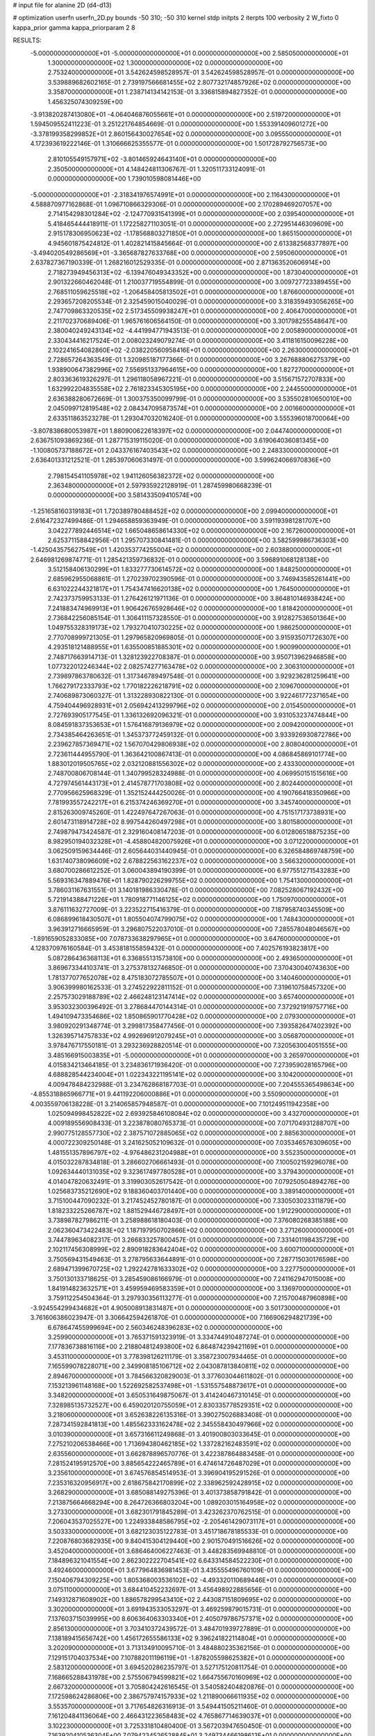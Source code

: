 # input file for alanine 2D (d4-d13)

# optimization
userfn       userfn_2D.py
bounds       -50 310; -50 310
kernel       stdp
initpts      2
iterpts      100
verbosity    2
W_fixto      0
kappa_prior  gamma
kappa_priorparam 2 8


RESULTS:
 -5.000000000000000E+01 -5.000000000000000E+01  0.000000000000000E+00       2.585050000000000E+01
  1.300000000000000E+02  1.300000000000000E+02  0.000000000000000E+00       2.753240000000000E+01       3.542624598528957E-01  3.542624598528957E-01       0.000000000000000E+00  3.539889682602165E-01
  2.739197566681455E+02  2.807732174857926E+02  0.000000000000000E+00       3.358700000000000E+01       1.238714134142153E-01  3.336815894827352E-01       0.000000000000000E+00  1.456325074309259E+00
 -3.913820287413080E+01 -4.064046876055661E+01  0.000000000000000E+00       2.519720000000000E+01       1.594509552411223E-01  3.251221764854669E-01       0.000000000000000E+00  1.553391409601272E+00
 -3.378199358299852E+01  2.860156430027654E+02  0.000000000000000E+00       3.095550000000000E+01       4.172393619222146E-01  1.310666625355577E-01       0.000000000000000E+00  1.501728792756573E+00
  2.810105549157971E+02 -3.801465924643140E+01  0.000000000000000E+00       2.350500000000000E+01       4.148424811306767E-01  1.320511733124091E-01       0.000000000000000E+00  1.739010598081446E+00
 -5.000000000000000E+01 -2.318341976574991E+01  0.000000000000000E+00       2.116430000000000E+01       4.588870977162868E-01  1.096710866329306E-01       0.000000000000000E+00  2.170289469207057E+00
  2.714154298301284E+02 -2.124770931541399E+01  0.000000000000000E+00       2.039540000000000E+01       5.418465444418911E-01  1.172258271103051E-01       0.000000000000000E+00  2.272951446309609E+00
  2.915178306950623E+02 -1.178568803271850E+01  0.000000000000000E+00       1.865150000000000E+01       4.945601875424812E-01  1.402821415845664E-01       0.000000000000000E+00  2.613382568377897E+00
 -3.494020549286569E+01 -3.365687827633768E+00  0.000000000000000E+00       2.595060000000000E+01       2.637827367190339E-01  1.268216012529335E-01       0.000000000000000E+00  2.871363520606914E+00
  2.718273949456313E+02 -6.139476049343352E+00  0.000000000000000E+00       1.873040000000000E+01       2.901322660462048E-01  1.210037719554899E-01       0.000000000000000E+00  3.009727723389455E+00
  2.768511059625518E+02 -1.206458405813502E+01  0.000000000000000E+00       1.876600000000000E+01       2.293657208205534E-01  2.325459015040029E-01       0.000000000000000E+00  3.318359493056265E+00
  2.747709863320535E+02  2.517345509938247E+01  0.000000000000000E+00       2.406470000000000E+01       2.211702370689406E-01  1.965761606564150E-01       0.000000000000000E+00  3.301798255548647E+00
  2.380040249243134E+02 -4.441994771943513E-01  0.000000000000000E+00       2.005890000000000E+01       2.330434416217524E-01  2.008023249079274E-01       0.000000000000000E+00  3.411816150096228E+00
  2.102241654082860E+02 -2.038220560958416E+01  0.000000000000000E+00       2.263000000000000E+01       2.728657264363549E-01  1.320985187177366E-01       0.000000000000000E+00  3.267688806275379E+00
  1.938900647382996E+02  7.556951337964615E+00  0.000000000000000E+00       1.827270000000000E+01       2.803363619326297E-01  1.296118058967221E-01       0.000000000000000E+00  3.515671572707833E+00
  1.632992204835558E+02  2.761823345305195E+00  0.000000000000000E+00       2.244550000000000E+01       2.636388280672669E-01  1.300375350099799E-01       0.000000000000000E+00  3.535502810650010E+00
  2.045099712819548E+02  2.084347095873574E+01  0.000000000000000E+00       2.001660000000000E+01       2.633511863523278E-01  1.293047032016240E-01       0.000000000000000E+00  3.555396018700064E+00
 -3.807838680053987E+01  1.880900622618397E+02  0.000000000000000E+00       2.044740000000000E+01       2.636751093869236E-01  1.287715319115020E-01       0.000000000000000E+00  3.619064036081345E+00
 -1.100805737188672E+01  2.043376167403543E+02  0.000000000000000E+00       2.248330000000000E+01       2.636401331212521E-01  1.285397060631497E-01       0.000000000000000E+00  3.599624066970836E+00
  2.798154541105978E+02  1.941126056382372E+02  0.000000000000000E+00       2.363480000000000E+01       2.597935922128919E-01  1.287459980668239E-01       0.000000000000000E+00  3.581433509410574E+00
 -1.251658160319183E+01  1.720389780488452E+02  0.000000000000000E+00       2.099400000000000E+01       2.616472327499486E-01  1.294658859363949E-01       0.000000000000000E+00  3.591193981281707E+00
  3.042277892446514E+02  1.665048658614330E+02  0.000000000000000E+00       2.167260000000000E+01       2.625371158842956E-01  1.295707330841481E-01       0.000000000000000E+00  3.582599986736303E+00
 -1.425043575627549E+01  1.420353774255004E+02  0.000000000000000E+00       2.603880000000000E+01       2.646981269874771E-01  1.285421359736832E-01       0.000000000000000E+00  3.596891068128138E+00
  3.512158406130299E+01  1.833277730614572E+02  0.000000000000000E+00       1.848250000000000E+01       2.685962955068861E-01  1.270239702390596E-01       0.000000000000000E+00  3.746943585261441E+00
  6.631022244321817E+01  1.754347416620138E+02  0.000000000000000E+00       1.764500000000000E+01       2.742373759953133E-01  1.276426121971136E-01       0.000000000000000E+00  3.864810146938424E+00
  7.241883474969913E+01  1.906426765928646E+02  0.000000000000000E+00       1.818420000000000E+01       2.736842256085154E-01  1.306411157328550E-01       0.000000000000000E+00  3.912827536501364E+00
  1.049755328319173E+02  1.793270410730225E+02  0.000000000000000E+00       1.986250000000000E+01       2.770708999721305E-01  1.297965820969805E-01       0.000000000000000E+00  3.915935071726307E+00
  4.293518121488955E+01  1.635500851885301E+02  0.000000000000000E+00       1.900990000000000E+01       2.748717663914713E-01  1.328123922708387E-01       0.000000000000000E+00  3.950713962946858E+00
  1.077322012246344E+02  2.082574277163478E+02  0.000000000000000E+00       2.306310000000000E+01       2.739897863780632E-01  1.317346789497548E-01       0.000000000000000E+00  3.929236281259641E+00
  1.766279172333793E+02  1.770182226218791E+02  0.000000000000000E+00       2.109670000000000E+01       2.740689873060327E-01  1.313228930822130E-01       0.000000000000000E+00  3.922461772371654E+00
  4.759404496928931E+01  2.056942413299796E+02  0.000000000000000E+00       2.015450000000000E+01       2.727693905177545E-01  1.336132692096321E-01       0.000000000000000E+00  3.931053237474844E+00
  8.084591837353653E+01  1.576416879136979E+02  0.000000000000000E+00       2.009420000000000E+01       2.734385464263651E-01  1.345373772459132E-01       0.000000000000000E+00  3.933926930872786E+00
  2.239627857369471E+02  1.567070429806938E+02  0.000000000000000E+00       2.808040000000000E+01       2.723611444955790E-01  1.363642100867413E-01       0.000000000000000E+00  4.086845869101774E+00
  1.883012019505765E+02  2.032120881556302E+02  0.000000000000000E+00       2.433300000000000E+01       2.748700806708144E-01  1.340799528324988E-01       0.000000000000000E+00  4.069950151515616E+00
  4.727974561443173E+01  2.414578771703808E+02  0.000000000000000E+00       2.802440000000000E+01       2.770956625968329E-01  1.352152444250026E-01       0.000000000000000E+00  4.190766418350966E+00
  7.781993557242217E+01  6.215374246369270E+01  0.000000000000000E+00       3.345740000000000E+01       2.815263009745260E-01  1.422497647267063E-01       0.000000000000000E+00  4.751517173738931E+00
  2.601473118914728E+02  8.997544260497298E+01  0.000000000000000E+00       3.801580000000000E+01       2.749879473424587E-01  2.329160408147203E-01       0.000000000000000E+00  6.012806518875235E+00
  8.982950194032328E+01 -4.458804820075926E+01  0.000000000000000E+00       3.071220000000000E+01       3.062509159634446E-01  2.605644031440945E-01       0.000000000000000E+00  6.326584869748759E+00
  1.631740738096609E+02  2.678822563162237E+02  0.000000000000000E+00       3.566320000000000E+01       3.680700286612252E-01  3.060043894190399E-01       0.000000000000000E+00  6.977551271543283E+00
  5.569316347889476E+01  1.828790226299755E+02  0.000000000000000E+00       1.754130000000000E+01       3.786031167631551E-01  3.140181986330478E-01       0.000000000000000E+00  7.082528067192432E+00
  5.721914388471226E+01  1.780918771146125E+02  0.000000000000000E+00       1.750970000000000E+01       3.876111632727009E-01  3.223522715416379E-01       0.000000000000000E+00  7.187958740345509E+00
  6.086899618430507E+01  1.805504074799075E+02  0.000000000000000E+00       1.748430000000000E+01       3.963912716665959E-01  3.296807522037010E-01       0.000000000000000E+00  7.285578048046567E+00
 -1.891659052833085E+00  7.078733638297965E+01  0.000000000000000E+00       3.647600000000000E+01       4.128370976160584E-01  3.453818155859432E-01       0.000000000000000E+00  7.402576193823817E+00
  5.087286436368113E+01  6.336855131573810E+00  0.000000000000000E+00       2.493650000000000E+01       3.869673344103741E-01  3.275378132746850E-01       0.000000000000000E+00  7.370430040743630E+00
  1.781377077652078E+02  8.475183072785507E+01  0.000000000000000E+00       3.140460000000000E+01       3.906399980162533E-01  3.274522922811152E-01       0.000000000000000E+00  7.319610758457320E+00
  2.257573029188789E+02  2.466248123147414E+02  0.000000000000000E+00       3.657400000000000E+01       3.953032300396492E-01  3.278684470144314E-01       0.000000000000000E+00  7.372921919757716E+00
  1.494109473354686E+02  1.850865901770428E+02  0.000000000000000E+00       2.079300000000000E+01       3.980920291348774E-01  3.299817358477456E-01       0.000000000000000E+00  7.393582647402392E+00
  1.326395714757833E+02  4.992696912079245E+01  0.000000000000000E+00       3.056870000000000E+01       3.978476717550181E-01  3.293236928820514E-01       0.000000000000000E+00  7.320563004051555E+00
  3.485166915003835E+01 -5.000000000000000E+01  0.000000000000000E+00       3.265970000000000E+01       4.015834213464185E-01  3.234836171936420E-01       0.000000000000000E+00  7.273959028165796E+00
  4.688828544234004E+01  1.022343221195141E+02  0.000000000000000E+00       3.104200000000000E+01       4.009478484232988E-01  3.234762868187703E-01       0.000000000000000E+00  7.204555365498634E+00
 -4.855318865966771E+01  9.441192206000886E+01  0.000000000000000E+00       3.550900000000000E+01       4.003559706138228E-01  3.214065857948587E-01       0.000000000000000E+00  7.101249511942358E+00
  1.025094998452822E+02  2.693925846108084E+02  0.000000000000000E+00       3.432700000000000E+01       4.009189556908433E-01  3.223878080765373E-01       0.000000000000000E+00  7.071704931288707E+00
  2.990775128557730E+02  2.387571072885065E+02  0.000000000000000E+00       2.885630000000000E+01       4.000722309250148E-01  3.241625052109632E-01       0.000000000000000E+00  7.035346576309605E+00
  1.481551357896797E+02 -4.976486231204988E+01  0.000000000000000E+00       3.552350000000000E+01       4.015032287834818E-01  3.286602706661493E-01       0.000000000000000E+00  7.100502159296078E+00
  1.092634440131035E+02  9.323617497780528E+01  0.000000000000000E+00       3.379430000000000E+01       4.014047820632491E-01  3.319903052617542E-01       0.000000000000000E+00  7.079250504894276E+00
  1.025683735212690E+02  9.188360403701440E+00  0.000000000000000E+00       3.389140000000000E+01       3.715100447090232E-01  3.217452452780187E-01       0.000000000000000E+00  7.330503023311879E+00
  1.818233225266787E+02  1.881529446728497E+01  0.000000000000000E+00       1.912290000000000E+01       3.738987827986211E-01  3.258988618180403E-01       0.000000000000000E+00  7.376080268385188E+00
  2.062360473422483E+02  1.187197950702866E+02  0.000000000000000E+00       3.271260000000000E+01       3.744789634082317E-01  3.266833257800457E-01       0.000000000000000E+00  7.331401198435729E+00
  2.102117456308999E+02  2.890918283642404E+02  0.000000000000000E+00       3.600710000000000E+01       3.750569431549463E-01  3.278795633644891E-01       0.000000000000000E+00  7.287715030176598E+00
  2.689471399670725E+02  1.292242781633302E+02  0.000000000000000E+00       3.227750000000000E+01       3.750130133718625E-01  3.285459086166979E-01       0.000000000000000E+00  7.241162947015008E+00
  1.841914823632571E+01  3.459959469583359E+01  0.000000000000000E+00       3.136970000000000E+01       3.759112254504364E-01  3.297930356113277E-01       0.000000000000000E+00  7.215700487960898E+00
 -3.924554299434682E+01  4.905008913831487E+01  0.000000000000000E+00       3.501730000000000E+01       3.761606386023947E-01  3.306642594261870E-01       0.000000000000000E+00  7.166906294821739E+00
  6.678647455999694E+00  2.560346248396283E+02  0.000000000000000E+00       3.259900000000000E+01       3.765371591323919E-01  3.334744910487274E-01       0.000000000000000E+00  7.177836738816116E+00
  2.218804812493800E+02  6.864874239421169E+01  0.000000000000000E+00       3.453110000000000E+01       3.778398126211179E-01  3.358723007934465E-01       0.000000000000000E+00  7.165599078228071E+00
  2.349908185106712E+02  2.043087813840811E+02  0.000000000000000E+00       2.894670000000000E+01       3.784566320829003E-01  3.377603044611802E-01       0.000000000000000E+00  7.153213961148168E+00
  1.522692582537498E+01 -1.531557548873617E+01  0.000000000000000E+00       3.348200000000000E+01       3.650531649875067E-01  3.414240467310145E-01       0.000000000000000E+00  7.328985135732527E+00
  6.459020120755059E+01  2.830335778529351E+02  0.000000000000000E+00       3.218060000000000E+01       3.652638226135316E-01  3.390275026883408E-01       0.000000000000000E+00  7.287341592841813E+00
  1.485562333162478E+02  2.345558430497966E+02  0.000000000000000E+00       3.010390000000000E+01       3.657316611249868E-01  3.401900803033645E-01       0.000000000000000E+00  7.275210206538466E+00
  1.713694380462185E+02  1.337282162483591E+02  0.000000000000000E+00       2.635560000000000E+01       3.662878896570776E-01  3.422387864883458E-01       0.000000000000000E+00  7.281524195912570E+00
  3.885654222465789E+01  6.474614726487029E+01  0.000000000000000E+00       3.235610000000000E+01       3.674576854514953E-01  3.396904195291526E-01       0.000000000000000E+00  7.235316320956917E+00
  2.618675842170899E+02  2.338962592428915E+02  0.000000000000000E+00       3.268290000000000E+01       3.685088149275396E-01  3.401373858791842E-01       0.000000000000000E+00  7.213875664668294E+00
  8.264726366803204E+00  1.089203015164958E+02  0.000000000000000E+00       3.273300000000000E+01       3.682301791845289E-01  3.423262370762515E-01       0.000000000000000E+00  7.206043537025527E+00
  1.224933848586795E+02 -2.205461429073117E+01  0.000000000000000E+00       3.503330000000000E+01       3.682123035122783E-01  3.451718678185533E-01       0.000000000000000E+00  7.220876803682935E+00
  9.840415304129440E+00  2.901570491516626E+02  0.000000000000000E+00       3.452040000000000E+01       3.686464006227463E-01  3.448283569948810E-01       0.000000000000000E+00  7.184896321041554E+00
  2.862302222704541E+02  6.643314584522230E+01  0.000000000000000E+00       3.492460000000000E+01       3.677964836981453E-01  3.435555496760109E-01       0.000000000000000E+00  7.150406794309225E+00
  1.805368003536102E+02 -4.493320110689446E+01  0.000000000000000E+00       3.075110000000000E+01       3.684410452232697E-01  3.456498922885656E-01       0.000000000000000E+00  7.149312871608902E+00
  1.886578299543410E+02  2.443087151809695E+02  0.000000000000000E+00       3.302000000000000E+01       3.691943533053297E-01  3.469259879015731E-01       0.000000000000000E+00  7.137603715039995E+00
  8.606364063303340E+01  2.405079786757371E+02  0.000000000000000E+00       2.856130000000000E+01       3.703410372439572E-01  3.484701939727889E-01       0.000000000000000E+00  7.138189415656742E+00
  1.456172655586133E+02  9.396241822114804E+01  0.000000000000000E+00       3.202090000000000E+01       3.713134910095710E-01  3.484880235362156E-01       0.000000000000000E+00  7.129151704037534E+00
  7.107882011196119E+01 -1.878205598625382E+01  0.000000000000000E+00       2.583120000000000E+01       3.694520286235797E-01  3.527175120811754E-01       0.000000000000000E+00  7.168665288431978E+00
  2.575506794599821E+02  1.664755670160969E+02  0.000000000000000E+00       2.667320000000000E+01       3.705804242616545E-01  3.540582404820876E-01       0.000000000000000E+00  7.172598624286806E+00
  2.386757974157933E+02  1.211890066611935E+02  0.000000000000000E+00       3.553570000000000E+01       3.717654826316913E-01  3.549441505211460E-01       0.000000000000000E+00  7.161204841136064E+00
  2.466431223658483E+02  4.765867714639037E+01  0.000000000000000E+00       3.102230000000000E+01       3.725331810480400E-01  3.567203947650450E-01       0.000000000000000E+00  7.163920410536304E+00
  7.079423452652884E+01  3.249734466198613E+01  0.000000000000000E+00       2.983050000000000E+01       3.716632738906291E-01  3.544334878743723E-01       0.000000000000000E+00  7.134163240836849E+00
  2.420190143750450E+02  2.959889998297198E+02  0.000000000000000E+00       3.485340000000000E+01       3.713683224550230E-01  3.545528399190628E-01       0.000000000000000E+00  7.128697238284480E+00
  8.062237005250572E+01  1.138184875239244E+02  0.000000000000000E+00       2.960980000000000E+01       3.723321305905076E-01  3.560915763829197E-01       0.000000000000000E+00  7.130895371198299E+00
 -2.604115929692398E+01  2.379346928973969E+02  0.000000000000000E+00       2.857280000000000E+01       3.734957313064073E-01  3.574313408158298E-01       0.000000000000000E+00  7.134988280223647E+00
 -4.974813555436685E+01  1.276162607422777E+02  0.000000000000000E+00       2.943610000000000E+01       3.745084616510463E-01  3.589774225055596E-01       0.000000000000000E+00  7.139415411874793E+00
  1.340586093209798E+02  1.958097774196638E+01  0.000000000000000E+00       2.947030000000000E+01       3.721647596976949E-01  3.589188507589544E-01       0.000000000000000E+00  7.127872255612494E+00
  1.653159125537066E+02  5.717692272758093E+01  0.000000000000000E+00       2.741660000000000E+01       3.727315058705630E-01  3.589780903108573E-01       0.000000000000000E+00  7.120918212942929E+00
  1.434698611862442E+02  1.565961748315125E+02  0.000000000000000E+00       2.224440000000000E+01       3.735250949462217E-01  3.605594186833789E-01       0.000000000000000E+00  7.133158990566972E+00
  1.279782782540844E+02  2.553544933689589E+02  0.000000000000000E+00       3.437570000000000E+01       3.744588135622462E-01  3.613625182538347E-01       0.000000000000000E+00  7.128655170819559E+00
 -1.230490573325289E+01  2.674989527684088E+01  0.000000000000000E+00       3.563080000000000E+01       3.661861559678964E-01  3.560496872880817E-01       0.000000000000000E+00  7.138638409427177E+00
  1.229660708681931E+02  2.933140767722896E+02  0.000000000000000E+00       3.650960000000000E+01       3.668997654679841E-01  3.563236593460088E-01       0.000000000000000E+00  7.126850674419186E+00
  5.327427100784303E+01  1.308342190362948E+02  0.000000000000000E+00       2.512230000000000E+01       3.673607765809568E-01  3.577800578151477E-01       0.000000000000000E+00  7.133895315293953E+00
 -2.094190562158727E+01  1.020954879562963E+02  0.000000000000000E+00       3.493710000000000E+01       3.683692030040188E-01  3.585279176520967E-01       0.000000000000000E+00  7.129624297949499E+00
  2.455569604374356E+02  2.661625245538551E+02  0.000000000000000E+00       3.789830000000000E+01       3.687436828987387E-01  3.598193780396338E-01       0.000000000000000E+00  7.126067849099309E+00
  1.023433021542640E+02  4.176824187552307E+01  0.000000000000000E+00       3.405200000000000E+01       3.695917133275830E-01  3.606393226594275E-01       0.000000000000000E+00  7.123400990392636E+00
  2.116460337524851E+02  1.837056689527266E+02  0.000000000000000E+00       2.509630000000000E+01       3.703800475772418E-01  3.620026088890147E-01       0.000000000000000E+00  7.132665460118805E+00
  3.418749609300182E+01  2.744763416280950E+02  0.000000000000000E+00       3.346630000000000E+01       3.712432236342472E-01  3.626482748522014E-01       0.000000000000000E+00  7.130483390866805E+00
  3.049142844652105E+02  2.639997299347265E+02  0.000000000000000E+00       3.121800000000000E+01       3.713239221022269E-01  3.617224348542560E-01       0.000000000000000E+00  7.109083082334138E+00